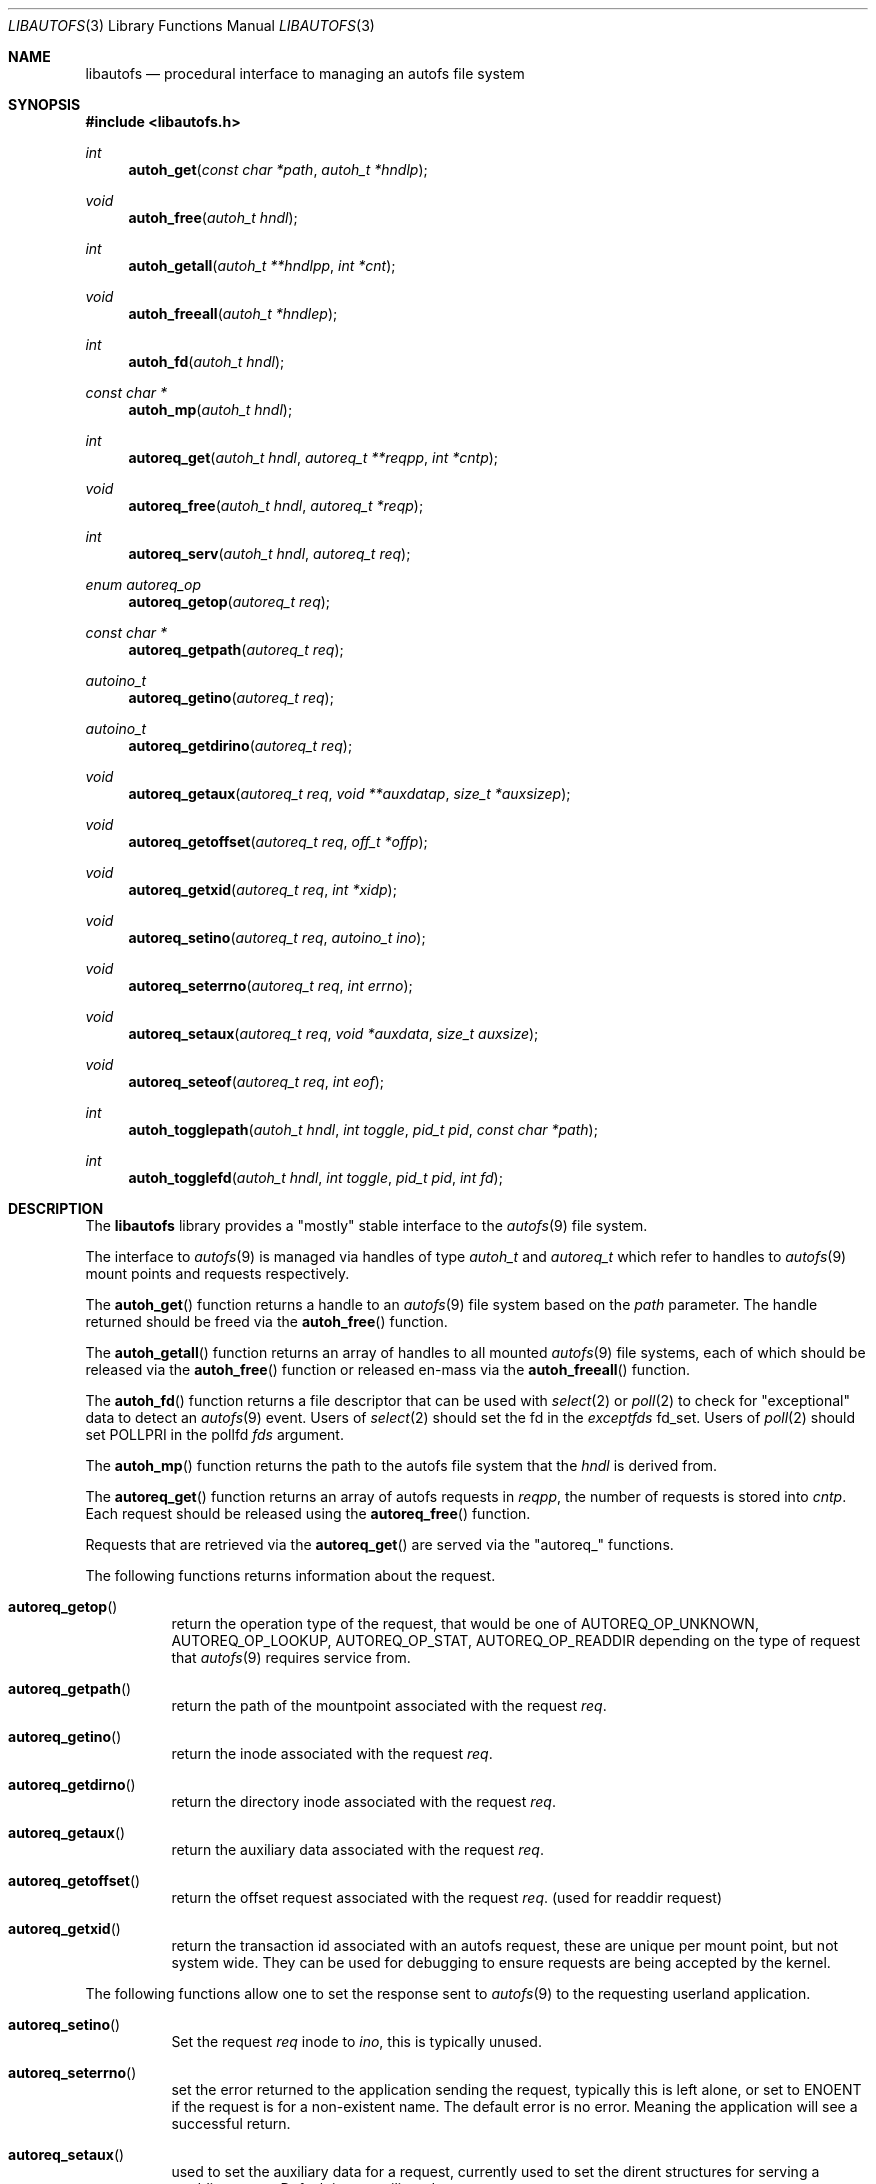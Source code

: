 .\" Copyright (c) 2004 Alfred Perlstein <alfred@FreeBSD.org>
.\" All rights reserved.
.\"
.\" Redistribution and use in source and binary forms, with or without
.\" modification, are permitted provided that the following conditions
.\" are met:
.\" 1. Redistributions of source code must retain the above copyright
.\"    notice, this list of conditions and the following disclaimer.
.\" 2. Redistributions in binary form must reproduce the above copyright
.\"    notice, this list of conditions and the following disclaimer in the
.\"    documentation and/or other materials provided with the distribution.
.\"
.\" THIS SOFTWARE IS PROVIDED BY THE AUTHOR AND CONTRIBUTORS ``AS IS'' AND
.\" ANY EXPRESS OR IMPLIED WARRANTIES, INCLUDING, BUT NOT LIMITED TO, THE
.\" IMPLIED WARRANTIES OF MERCHANTABILITY AND FITNESS FOR A PARTICULAR PURPOSE
.\" ARE DISCLAIMED.  IN NO EVENT SHALL THE AUTHOR OR CONTRIBUTORS BE LIABLE
.\" FOR ANY DIRECT, INDIRECT, INCIDENTAL, SPECIAL, EXEMPLARY, OR CONSEQUENTIAL
.\" DAMAGES (INCLUDING, BUT NOT LIMITED TO, PROCUREMENT OF SUBSTITUTE GOODS
.\" OR SERVICES; LOSS OF USE, DATA, OR PROFITS; OR BUSINESS INTERRUPTION)
.\" HOWEVER CAUSED AND ON ANY THEORY OF LIABILITY, WHETHER IN CONTRACT, STRICT
.\" LIABILITY, OR TORT (INCLUDING NEGLIGENCE OR OTHERWISE) ARISING IN ANY WAY
.\" OUT OF THE USE OF THIS SOFTWARE, EVEN IF ADVISED OF THE POSSIBILITY OF
.\" SUCH DAMAGE.
.\"
.\" $Id: libautofs.3,v 1.4 2004/09/08 08:12:21 bright Exp $
.\" $FreeBSD: src/lib/libautofs/libautofs.3,v 1.7.2.1 2005/08/18 15:01:22 keramida Exp $
.Dd September 9, 2004
.Dt LIBAUTOFS 3
.Os
.Sh NAME
.Nm libautofs
.Nd "procedural interface to managing an autofs file system"
.Sh SYNOPSIS
.In libautofs.h
.Ft int
.Fn autoh_get "const char *path" "autoh_t *hndlp"
.Ft void
.Fn autoh_free "autoh_t hndl"
.Ft int
.Fn autoh_getall "autoh_t **hndlpp" "int *cnt"
.Ft void
.Fn autoh_freeall "autoh_t *hndlep"
.Ft int
.Fn autoh_fd "autoh_t hndl"
.Ft const char *
.Fn autoh_mp "autoh_t hndl"
.Ft int
.Fn autoreq_get "autoh_t hndl" "autoreq_t **reqpp" "int *cntp"
.Ft void
.Fn autoreq_free "autoh_t hndl" "autoreq_t *reqp"
.Ft int
.Fn autoreq_serv "autoh_t hndl" "autoreq_t req"
.Ft enum autoreq_op
.Fn autoreq_getop "autoreq_t req"
.Ft const char *
.Fn autoreq_getpath "autoreq_t req"
.Ft autoino_t
.Fn autoreq_getino "autoreq_t req"
.Ft autoino_t
.Fn autoreq_getdirino "autoreq_t req"
.Ft void
.Fn autoreq_getaux "autoreq_t req" "void **auxdatap" "size_t *auxsizep"
.Ft void
.Fn autoreq_getoffset "autoreq_t req" "off_t *offp"
.Ft void
.Fn autoreq_getxid "autoreq_t req" "int *xidp"
.Ft void
.Fn autoreq_setino "autoreq_t req" "autoino_t ino"
.Ft void
.Fn autoreq_seterrno "autoreq_t req" "int errno"
.Ft void
.Fn autoreq_setaux "autoreq_t req" "void *auxdata" "size_t auxsize"
.Ft void
.Fn autoreq_seteof "autoreq_t req" "int eof"
.Ft int
.Fn autoh_togglepath "autoh_t hndl" "int toggle" "pid_t pid" "const char *path"
.Ft int
.Fn autoh_togglefd "autoh_t hndl" "int toggle" "pid_t pid" "int fd"
.Sh DESCRIPTION
The
.Nm libautofs
library provides a "mostly" stable interface to the
.Xr autofs 9
file system.
.Pp
The interface to
.Xr autofs 9
is managed via handles of type
.Fa autoh_t
and
.Fa autoreq_t
which refer to handles to
.Xr autofs 9
mount points and requests respectively.
.Pp
The
.Fn autoh_get
function returns a handle to an
.Xr autofs 9
file system based on the
.Fa path
parameter.
The handle returned should be freed via the
.Fn autoh_free
function.
.Pp
The
.Fn autoh_getall
function returns an array of handles to all mounted
.Xr autofs 9
file systems, each of which should be released via the
.Fn autoh_free
function or released en-mass via the
.Fn autoh_freeall
function.
.Pp
The
.Fn autoh_fd
function returns a file descriptor that can be used with
.Xr select 2
or
.Xr poll 2
to check for "exceptional" data to detect an
.Xr autofs 9
event.
Users of
.Xr select 2
should set the fd in the
.Fa exceptfds
fd_set.
Users of
.Xr poll 2
should set POLLPRI in the pollfd
.Fa fds
argument.
.Pp
The
.Fn autoh_mp
function returns the path to the autofs file system that the
.Fa hndl
is derived from.
.Pp
The
.Fn autoreq_get
function returns an array of autofs requests in
.Fa reqpp ,
the number of requests is stored into
.Fa cntp .
Each request should be released using the
.Fn autoreq_free
function.
.Pp
Requests that are retrieved via the
.Fn autoreq_get
are served via the "autoreq_" functions.
.Pp
The following functions returns information about the request.
.Bl -tag -width indent
.It Fn autoreq_getop
return the operation type of the request, that would be one of
AUTOREQ_OP_UNKNOWN, AUTOREQ_OP_LOOKUP, AUTOREQ_OP_STAT, AUTOREQ_OP_READDIR
depending on the type of request that
.Xr autofs 9
requires service from.
.It Fn autoreq_getpath
return the path of the mountpoint associated with the request
.Fa req .
.It Fn autoreq_getino
return the inode associated with the request
.Fa req .
.It Fn autoreq_getdirno
return the directory inode associated with the request
.Fa req .
.It Fn autoreq_getaux
return the auxiliary data associated with the request
.Fa req .
.It Fn autoreq_getoffset
return the offset request associated with the request
.Fa req .
(used for readdir request)
.It Fn autoreq_getxid
return the transaction id associated with an autofs request, these
are unique per mount point, but not system wide.
They can be used
for debugging to ensure requests are being accepted by the kernel.
.El
.Pp
The following functions allow one to set the response sent to
.Xr autofs 9
to the requesting userland application.
.Bl -tag -width indent
.It Fn autoreq_setino
Set the request
.Fa req
inode to
.Fa ino ,
this is typically unused.
.It Fn autoreq_seterrno
set the error returned to the application sending the request, typically
this is left alone, or set to ENOENT if the request is for a non-existent
name.
The default error is no error.
Meaning the application will see
a successful return.
.It Fn autoreq_setaux
used to set the auxiliary data for a request, currently used to set
the dirent structures for serving a readdir request.
Default is no
auxiliary data.
.It Fn autoreq_seteof
used to set the eof flag for readdir requests (default is not eof.)
.El
.Pp
The functions
.Fn autoh_togglepath
and
.Fn autoh_togglefd
are used to set options on an
.Xr autofs 9
directory via
.Fa path
and
.Fa fd
respectively.
The
.Fa pid
argument should be set to the pid of the process serving
.Xr autofs 9
requests, or -1 to disable the option.
The options are
.Bl -tag -width AUTO_INDIRECT
.It Fa AUTO_MOUNTER
set this process as the one responsible for the
.Xr autofs 9
node, if this process exits, then requests into the autofs will begin to fail.
.It Fa AUTO_BROWSE
dispatch directory read requests for this node to the process identified by
.Fa pid .
Specifically, calls to
.Xr getdirentries 2
and
.Xr getdents 2
will be routed to userland after the current actual directory contents
are read into userland.
.It Fa AUTO_DIRECT
Set the directory as a mount trigger.
Any request to enter the directory
will trigger a callback into the process
.Fa pid .
.It Fa AUTO_INDIRECT
Set the directory as an indirect trigger.
Any request for an entry inside
the directory will be routed to the process identified by
.Fa pid .
.El
.Sh EXAMPLES
See /usr/share/examples/autofs/driver/
.Sh HISTORY
The
.Nm
utility first appeared in
.Fx 6.0 .
.Sh AUTHORS
This manual page and the autofs file system suite were written by
.An Alfred Perlstein .
